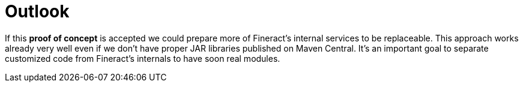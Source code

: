 = Outlook

If this *proof of concept* is accepted we could prepare more of Fineract's internal services to be replaceable. This approach works already very well even if we don't have proper JAR libraries published on Maven Central. It's an important goal to separate customized code from Fineract's internals to have soon real modules.
